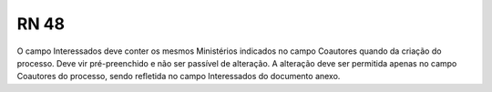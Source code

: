 **RN 48**
=========
O campo Interessados deve conter os mesmos Ministérios indicados no campo Coautores quando da criação do processo. Deve vir pré-preenchido e não ser passível de alteração. A alteração deve ser permitida apenas no campo Coautores do processo, sendo refletida no campo Interessados do documento anexo.
